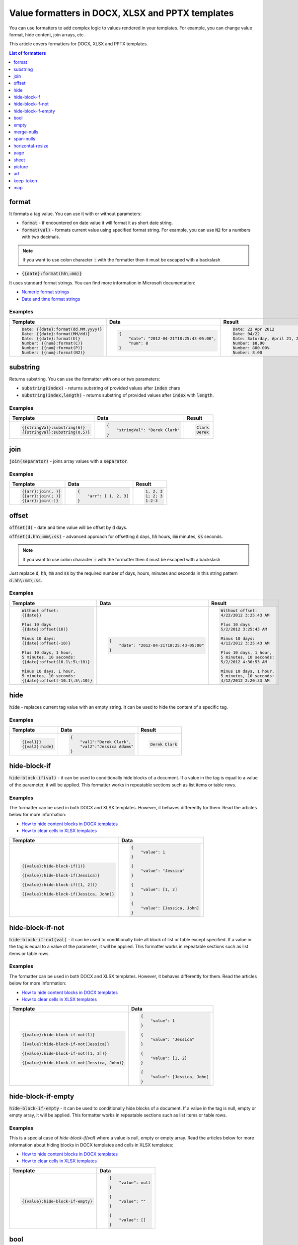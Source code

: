 Value formatters in DOCX, XLSX and PPTX templates
=================================================

You can use formatters to add complex logic to values rendered in your templates. For example, you can change value format, hide content, join arrays, etc.

This article covers formatters for DOCX, XLSX and PPTX templates.

.. contents:: List of formatters
   :local:
   :depth: 1

format
------

It formats a tag value. You can use it with or without parameters:

- :code:`format` - if encountered on date value it will format it as short date string.
- :code:`format(val)` - formats current value using specified format string. For example, you can use :code:`N2` for a numbers with two decimals.

.. note:: If you want to use colon character :code:`:` with the formatter then it must be escaped with a backslash \

- :code:`{{date}:format(hh\:mm)}`


It uses standard format strings. You can find more information in Microsoft documentation:

- `Numeric format strings <https://docs.microsoft.com/en-us/dotnet/standard/base-types/standard-numeric-format-strings>`_
- `Date and time format strings <https://docs.microsoft.com/en-us/dotnet/standard/base-types/standard-date-and-time-format-strings>`_

Examples
~~~~~~~~

.. list-table::
    :header-rows: 1

    *   - Template
        - Data
        - Result
    *   - .. code-block:: json
    
            Date: {{date}:format(dd.MM.yyyy)}
            Date: {{date}:format(MM/dd)}
            Date: {{date}:format(U)}
            Number: {{num}:format(C)}
            Number: {{num}:format(P)}
            Number: {{num}:format(N2)}

        - .. code-block:: json

            {                     
                "date": "2012-04-21T18:25:43-05:00",
                "num": 8
            }        

        - .. code-block:: json
    
            Date: 22 Apr 2012
            Date: 04/22
            Date: Saturday, April 21, 2012 11:25:43 PM
            Number: $8.00
            Number: 800.00%
            Number: 8.00
   
substring
---------

Returns substring. You can use the formatter with one or two parameters:

- :code:`substring(index)` - returns substring of provided values after :code:`index` chars
- :code:`substring(index,length)` - returns substring of provided values after :code:`index` with :code:`length`.

Examples
~~~~~~~~

.. list-table::
    :header-rows: 1

    *   - Template
        - Data
        - Result
    *   - .. code-block:: json
    
            {{stringVal}:substring(6)}
            {{stringVal}:substring(0,5)}     

        - .. code-block:: json

            {                     
                "stringVal": "Derek Clark"
            }        

        - .. code-block:: json
    
            Clark
            Derek        

join
----

:code:`join(separator)` - joins array values with a :code:`separator`.

Examples
~~~~~~~~

.. list-table::
    :header-rows: 1

    *   - Template
        - Data
        - Result
    *   - .. code-block:: json
    
            {{arr}:join(, )}
            {{arr}:join(; )}
            {{arr}:join(-)}

        - .. code-block:: json

            {                     
                "arr": [ 1, 2, 3]
            }        

        - .. code-block:: json
    
            1, 2, 3
            1; 2; 3
            1-2-3      

offset
------

:code:`offset(d)` - date and time value will be offset by :code:`d` days. 

:code:`offset(d.hh\:mm\:ss)` - advanced approach for offsetting :code:`d` days, :code:`hh` hours, :code:`mm` minutes, :code:`ss` seconds. 

.. note:: If you want to use colon character :code:`:` with the formatter then it must be escaped with a backslash \

Just replace :code:`d`, :code:`hh`, :code:`mm` and :code:`ss` by the required number of days, hours, minutes and seconds in this string pattern :code:`d.hh\:mm\:ss`.

Examples
~~~~~~~~

.. list-table::
    :header-rows: 1

    *   - Template
        - Data
        - Result
    *   - .. code-block:: json
    
            Without offset:
            {{date}}
            
            Plus 10 days
            {{date}:offset(10)}
            
            Minus 10 days:
            {{date}:offset(-10)}
            
            Plus 10 days, 1 hour, 
            5 minutes, 10 seconds:
            {{date}:offset(10.1\:5\:10)}
            
            Minus 10 days, 1 hour, 
            5 minutes, 10 seconds:
            {{date}:offset(-10.1\:5\:10)}

        - .. code-block:: json

            {                     
                "date": "2012-04-21T18:25:43-05:00"
            }        

        - .. code-block:: json
    
            Without offset:
            4/22/2012 3:25:43 AM
            
            Plus 10 days
            5/2/2012 3:25:43 AM
            
            Minus 10 days:
            4/12/2012 3:25:43 AM
            
            Plus 10 days, 1 hour, 
            5 minutes, 10 seconds:
            5/2/2012 4:30:53 AM

            Minus 10 days, 1 hour, 
            5 minutes, 10 seconds:
            4/12/2012 2:20:33 AM                                        

hide
----

:code:`hide` - replaces current tag value with an empty string. It can be used to hide the content of a specific tag.

Examples
~~~~~~~~

.. list-table::
    :header-rows: 1

    *   - Template
        - Data
        - Result
    *   - .. code-block:: json
    
            {{val1}}
            {{val2}:hide}

        - .. code-block:: json

            {                     
                "val1":"Derek Clark",
                "val2":"Jessica Adams"
            }         

        - .. code-block:: json
    
            Derek Clark


hide-block-if
-------------

:code:`hide-block-if(val)` - it can be used to conditionally hide blocks of a document. If a value in the tag is equal to a value of the parameter, it will be applied. This formatter works in repeatable sections such as list items or table rows.

Examples
~~~~~~~~

The formatter can be used in both DOCX and XLSX templates. However, it behaves differently for them. Read the articles below for more information:

- `How to hide content blocks in DOCX templates <../docx/conditionally-hide-blocks.html>`_
- `How to clear cells in XLSX templates <../xlsx/conditionally-clear-cells.html>`_

.. list-table::
    :header-rows: 1

    *   - Template
        - Data
    *   - .. code-block:: json
    
            {{value}:hide-block-if(1)}

            {{value}:hide-block-if(Jessica)}

            {{value}:hide-block-if([1, 2])}

            {{value}:hide-block-if(Jessica, John)}

        - .. code-block:: json

            {                     
                "value": 1
            }         

            {                     
                "value": "Jessica"
            }  

            {                     
                "value": [1, 2]
            }  

            {                     
                "value": [Jessica, John]
            }  

hide-block-if-not
-----------------

:code:`hide-block-if-not(val)` -  it can be used to conditionally hide all block of list or table except specified. If a value in the tag is equal to a value of the parameter, it will be applied. This formatter works in repeatable sections such as list items or table rows.

Examples
~~~~~~~~

The formatter can be used in both DOCX and XLSX templates. However, it behaves differently for them. Read the articles below for more information:

- `How to hide content blocks in DOCX templates <../docx/conditionally-hide-blocks.html>`_
- `How to clear cells in XLSX templates <../xlsx/conditionally-clear-cells.html>`_

.. list-table::
    :header-rows: 1

    *   - Template
        - Data
    *   - .. code-block:: json
    
            {{value}:hide-block-if-not(1)}

            {{value}:hide-block-if-not(Jessica)}

            {{value}:hide-block-if-not([1, 2])}

            {{value}:hide-block-if-not(Jessica, John)}

        - .. code-block:: json

            {                     
                "value": 1
            }         

            {                     
                "value": "Jessica"
            }  

            {                     
                "value": [1, 2]
            }  

            {                     
                "value": [Jessica, John]
            }

hide-block-if-empty
-------------------

:code:`hide-block-if-empty` - it can be used to conditionally hide blocks of a document. If a value in the tag is null, empty or empty array, it will be applied. This formatter works in repeatable sections such as list items or table rows.

Examples
~~~~~~~~

This is a special case of `hide-block-if(val)` where a value is null, empty or empty array.
Read the articles below for more information about hiding blocks in DOCX templates and cells in XLSX templates:

- `How to hide content blocks in DOCX templates <../docx/conditionally-hide-blocks.html>`_
- `How to clear cells in XLSX templates <../xlsx/conditionally-clear-cells.html>`_

.. list-table::
    :header-rows: 1

    *   - Template
        - Data
    *   - .. code-block:: json
    
            {{value}:hide-block-if-empty}

        - .. code-block:: json

            {                     
                "value": null
            }         

            {                     
                "value": ""
            }  

            {                     
                "value": []
            }  

bool
----

:code:`bool(yes,no,maybe)` - boolean value will be converted to :code:`yes`, :code:`no` or :code:`maybe`. You can specify your own value for each state. The last parameter is optional. You can use it if your bool value can be null.

Examples
~~~~~~~~

.. list-table::
    :header-rows: 1

    *   - Template
        - Data
        - Result
    *   - .. code-block:: json
    
            {{boolVal1}:bool(yes,no,maybe)}
            {{boolVal2}:bool(yes,no,maybe)}
            {{boolVal3}:bool(yes,no,maybe)}

        - .. code-block:: json

            {                     
                "boolVal1": true,
                "boolVal2": false,
                "boolVal3": null,
            }         

        - .. code-block:: json
    
            yes
            no
            maybe

empty
-----

:code:`empty(val)` - if a value in a tag is null, empty or empty array it will replace the value with :code:`val`. You can use this formatter to display default value. For example, "N/A".

Examples
~~~~~~~~

.. list-table::
    :header-rows: 1

    *   - Template
        - Data
        - Result
    *   - .. code-block:: json
    
            {{val1}:empty(N/A)}
            {{val2}:empty(N/A)}
            {{val3}:empty(N/A)}


        - .. code-block:: json

            {                     
                "val1": "Jessica Adams",
                "val2": "",
                "val3": [],
            }         

        - .. code-block:: json
    
            Jessica Adams
            N/A
            N/A

merge-nulls
-----------

:code:`merge-nulls` - use this formatter to merge table cells horizontally if there is null value.

.. note:: This formatter can be used in both DOCX and XLSX templates. However, Excel doesn't support merging cells in table ranges. Thus, if you want to use this formatter, apply it to regular Excel cells instead. See the example below.

Examples
~~~~~~~~

.. list-table::
    :header-rows: 1

    *   - Template
        - Data
        - Result
    *   - 
    
            DOCX template:
        
            .. image:: ../../_static/img/document-generation/merge-nulls-template.png
                :alt: merge nulls formatter template

            XLSX template (`download <../../_static/files/document-generation/demos/merge-nulls-template.xlsx>`_):

            .. image:: ../../_static/img/document-generation/xlsx-merge-nulls-template.png
                :alt: merge nulls formatter template

        - .. code-block:: json

            {         
                "collection": [
                    {
                        "name": "Derek Clark",
                        "sold": null
                    },
                    {
                        "name": "Jessica Adams",
                        "sold": 14000
                    },
                    {
                        "name": "Xue Li",
                        "sold": null
                    },
                    {
                        "name": "Martin Huston",
                        "sold": 9400
                    },
                    {
                        "name": "Anton Frolov",
                        "sold": null
                    }
                ]
            }        

        - 
        
            Cells with null values were merged.

            DOCX result:
        
            .. image:: ../../_static/img/document-generation/merge-nulls-result.png
                :alt: merge nulls fortammer result

            XLSX result (`download result <../../_static/files/document-generation/demos/merge-nulls-result.xlsx>`_):
        
            .. image:: ../../_static/img/document-generation/xlsx-merge-nulls-result.png
                :alt: merge nulls fortammer result

span-nulls
----------

:code:`span-nulls` - use this formatter to merge table cells vertically if there is null value.

.. important:: This formatter can be used in DOCX templates only.

Examples
~~~~~~~~

.. list-table::
    :header-rows: 1

    *   - Template
        - Data
        - Result
    *   - 

            `Download template document <../../_static/files/document-generation/demos/span-nulls-template.docx>`_                
        
            .. image:: ../../_static/img/document-generation/span-nulls-template.png
                :alt: span nulls formatter template


        - .. code-block:: json

            {
                "collection": [
                    {
                        "name": "Derek Clark",
                        "sold": null,
                        "period": "Jan 2018"
                    },
                    {
                        "name": "Jessica Adams",
                        "sold": 14000,
                        "period": "Feb 2018"
                    },
                    {
                        "name": "Xue Li",
                        "sold": null,
                        "period": "Mar 2018"
                    },
                    {
                        "name": "Martin Huston",
                        "sold": 9400,
                        "period": "May 2018"
                    },
                    {
                        "name": "Anton Frolov",
                        "sold": null,
                        "period": "Jun 2018"
                    }        
                ]
            }       

        - 
        
            `Download result document <../../_static/files/document-generation/demos/span-nulls-result.docx>`_
        
            .. image:: ../../_static/img/document-generation/span-nulls-result.png
                :alt: span nulls fortammer result            

horizontal-resize
-----------------

:code:`horizontal-resize` - it can be used to repeat collections horizontally instead of vertically in Excel. See the example below.

.. important:: This formatter can be used in XLSX templates only.

Examples
~~~~~~~~

.. list-table::
    :header-rows: 1

    *   - Template
        - Data
        - Result
    *   - .. image:: ../../_static/img/document-generation/horizontal-resize-template.png
            :alt: horizontal-resize formatter template

        - .. code-block:: json

            {                     
                "collection": [
                    {
                        "name": "Derek Clark"                        
                    },
                    {
                        "name": "Jessica Adams"                        
                    },
                    {
                        "name": "Xue Li"
                    }
                ]
            }         

        - 
        
            New columns are added instead of new rows:
        
            .. image:: ../../_static/img/document-generation/horizontal-resize-result.png
                :alt: horizontal-resize formatter result


page
----

:code:`page` - it can be used for changing the logic of repeating collections. When a tag is placed inside the table and you want to repeat entire page instead of a table row, use :code:`page` to override default repeating logic.

.. important:: This formatter can be used in DOCX templates only.

Examples
~~~~~~~~

.. list-table::
    :header-rows: 1

    *   - Template
        - Data
        - Result
    *   - .. image:: ../../_static/img/document-generation/page-formatter-template.png
            :alt: page formatter template

        - .. code-block:: json

            {                     
                "collection": [
                    {
                        "name": "Derek Clark",
                        "sold": 10000
                    },
                    {
                        "name": "Jessica Adams",
                        "sold": 14000
                    },
                    {
                        "name": "Xue Li",
                        "sold": 9400
                    }
                ]
            }         

        - 
        
            New pages are added instead of new table rows:
        
            .. image:: ../../_static/img/document-generation/page-formatter-result.png
                :alt: page formatter result

sheet
-----

:code:`sheet` - it can be used for changing the logic of repeating collections. When a tag is placed inside the table and you want to create a separate sheet for each collection item instead of a table row, use :code:`sheet` to override default repeating logic.

.. important:: This formatter can be used in XLSX templates only.

Examples
~~~~~~~~

.. list-table::
    :header-rows: 1

    *   - Template
        - Data
        - Result
    *   - .. image:: ../../_static/img/document-generation/sheet-formatter-template.png
            :alt: sheet formatter template

        - .. code-block:: json

            {                     
                "collection": [
                    {
                        "name": "Derek Clark",
                        "sold": 10000
                    },
                    {
                        "name": "Jessica Adams",
                        "sold": 14000
                    },
                    {
                        "name": "Xue Li",
                        "sold": 9400
                    }
                ]
            }         

        - 
        
            New sheets are added instead of new table rows:
        
            .. image:: ../../_static/img/document-generation/sheet-formatter-result.png
                :alt: sheet formatter result
                
                
picture
-------

:code:`picture` - it resolves URL or base64 string and converts it to an image. 
:code:`picture` formatter can be used with resizing options, for example,  :code:`{{value}:picture(100,100)}` .
Also you can specify only the width parameter and height will be calculated automatically to keep the image proportions. For example, :code:`{{value}:picture(50)}` .

The formatter can be used in both DOCX and PPTX templates. Read the articles below for more information:

- `Pictures in DOCX templates <../docx/pictures.html>`_
- `Pictures in PPTX templates <../pptx/pictures.html>`_

.. note:: Resizing of an image is not supported for PPTX templates yet.

Examples
~~~~~~~~

.. list-table::
    :header-rows: 1

    *   - Template
        - Data
        - Result
    *   - .. code-block:: json
    
            {{value}:picture}, {{value}:picture(100,100)}, {{value}:picture(50)}

        - .. code-block:: json

            {                     
                "value": "https://picturesite.com/pics/picture.png"
            }         


            {                     
                "value": "iVBORw0KGgoAAAANSUhEUgAAAIAAAAA9CAYAAABlamFgAA"
            }    

        - .. code-block:: json
    
           the image

url
----

:code:`url` - it corrects an url to full qualified with HTTP scheme or checks correctness when a scheme is existing. When result URL is not correct - removes it from the document

.. list-table::
    :header-rows: 1

    *   - Template
        - Data
        - Result
    *   - .. code-block:: json
    
            {{value}:url}

        - .. code-block:: json

            {                     
                "value": "picturesite.com/pics/picture.png"
            }

            {                     
                "value": "ya.ru"
            }    

            {                     
                "value": ".net"
            }    

        - .. code-block:: json
    
           http://picturesite.com/pics/picture.png

           http://ya.ru

keep-token
----------

:code:`keep-token` keeps tokens as they are. It can be useful in case you have other system tags in double curly brackets (for instance, `Adobe Sign text tags <../../user-guide/processes/deliveries/adobe-sign.html#use-signature-and-other-related-tags>`_). Or you have some text enclosed with double curly brackets as a part of a document.

.. list-table::
    :header-rows: 1

    *   - Template
        - Result
    *   - .. code-block:: json
    
            {{value}:keep-token}
            {{Sig_es_:signer1:signature}:keep-token}

        - .. code-block:: json

            {{value}}
            {{Sig_es_:signer1:signature}}     

            
map
---

:code:`map` accepts an unlimited number of values and maps a specific value to a specific output. 

For example, we have some property that stores delivery types and has values:

- EmailShipping
- ElectronicalShipping

And we want to display them in a readable format

- Email shipping
- Electronic shipping


.. list-table::
    :header-rows: 1

    *   - Template
        - Data
        - Result
    *   - .. code-block:: json
    
            {{DeliveryType}:map(EmailShipping = Email shipping, ElectronicShipping = Electronic shipping)}

        - .. code-block:: json

            {                     
                "DeliveryType": "EmailShipping"
            }

        - .. code-block:: json
    
           Email shipping